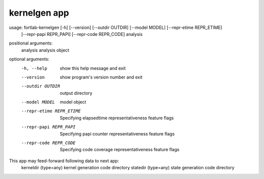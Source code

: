 .. _kernelgen-app:


*********************
kernelgen app
*********************

usage: fortlab-kernelgen [-h] [--version] [--outdir OUTDIR] [--model MODEL] [--repr-etime REPR_ETIME]
                         [--repr-papi REPR_PAPI] [--repr-code REPR_CODE]
                         analysis

positional arguments:
  analysis              analysis object

optional arguments:
  -h, --help            show this help message and exit
  --version             show program's version number and exit
  --outdir OUTDIR       output directory
  --model MODEL         model object
  --repr-etime REPR_ETIME
                        Specifying elapsedtime representativeness feature flags
  --repr-papi REPR_PAPI
                        Specifying papi counter representativeness feature flags
  --repr-code REPR_CODE
                        Specifying code coverage representativeness feature flags

This app may feed-forward following data to next app:
  kerneldir (type=any)         kernel generation code directory
  statedir  (type=any)         state generation code directory
